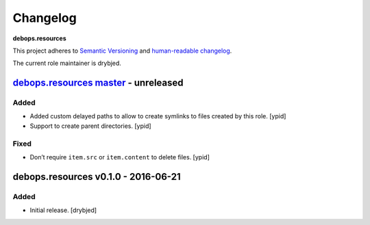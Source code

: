 Changelog
=========

**debops.resources**

This project adheres to `Semantic Versioning <http://semver.org/spec/v2.0.0.html>`_
and `human-readable changelog <http://keepachangelog.com/>`_.

The current role maintainer is drybjed.


`debops.resources master`_ - unreleased
---------------------------------------

.. _debops.resources master: https://github.com/debops/ansible-resources/compare/v0.1.0...master

Added
~~~~~

- Added custom delayed paths to allow to create symlinks to files created by this
  role. [ypid]

- Support to create parent directories. [ypid]

Fixed
~~~~~

- Don’t require ``item.src`` or ``item.content`` to delete files. [ypid]

debops.resources v0.1.0 - 2016-06-21
------------------------------------

Added
~~~~~

- Initial release. [drybjed]
